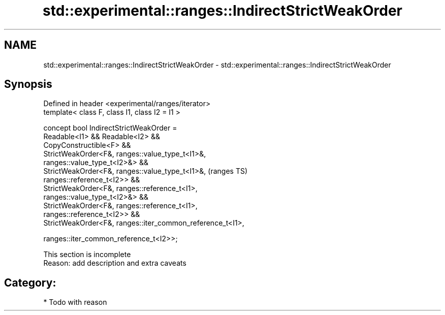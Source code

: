 .TH std::experimental::ranges::IndirectStrictWeakOrder 3 "2024.06.10" "http://cppreference.com" "C++ Standard Libary"
.SH NAME
std::experimental::ranges::IndirectStrictWeakOrder \- std::experimental::ranges::IndirectStrictWeakOrder

.SH Synopsis
   Defined in header <experimental/ranges/iterator>
   template< class F, class I1, class I2 = I1 >

   concept bool IndirectStrictWeakOrder =
       Readable<I1> && Readable<I2> &&
       CopyConstructible<F> &&
       StrictWeakOrder<F&, ranges::value_type_t<I1>&,
   ranges::value_type_t<I2>&> &&
       StrictWeakOrder<F&, ranges::value_type_t<I1>&,                       (ranges TS)
   ranges::reference_t<I2>> &&
       StrictWeakOrder<F&, ranges::reference_t<I1>,
   ranges::value_type_t<I2>&> &&
       StrictWeakOrder<F&, ranges::reference_t<I1>,
   ranges::reference_t<I2>> &&
       StrictWeakOrder<F&, ranges::iter_common_reference_t<I1>,

                           ranges::iter_common_reference_t<I2>>;

    This section is incomplete
    Reason: add description and extra caveats

.SH Category:
     * Todo with reason
